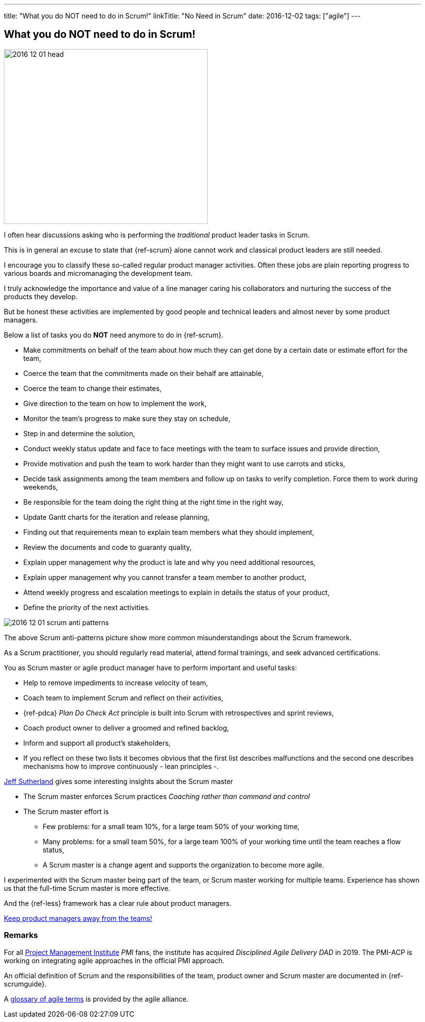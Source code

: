 ---
title: "What you do NOT need to do in Scrum!"
linkTitle: "No Need in Scrum"
date: 2016-12-02
tags: ["agile"]
---

== What you do NOT need to do in Scrum!
:author: Marcel Baumann
:email: <marcel.baumann@tangly.net>
:homepage: https://www.tangly.net/
:company: https://www.tangly.net/[tangly llc]

image::2016-12-01-head.jpg[width=420,height=360,role=left]
I often hear discussions asking who is performing the _traditional_ product leader tasks in Scrum.

This is in general an excuse to state that {ref-scrum} alone cannot work and classical product leaders are still needed.

I encourage you to classify these so-called regular product manager activities.
Often these jobs are plain reporting progress to various boards and micromanaging the development team.

I truly acknowledge the importance and value of a line manager caring his collaborators and nurturing the success of the products they develop.

But be honest these activities are implemented by good people and technical leaders and almost never by some product managers.

Below a list of tasks you do *NOT* need anymore to do in {ref-scrum}.

* Make commitments on behalf of the team about how much they can get done by a certain date or estimate effort for the team,
* Coerce the team that the commitments made on their behalf are attainable,
* Coerce the team to change their estimates,
* Give direction to the team on how to implement the work,
* Monitor the team's progress to make sure they stay on schedule,
* Step in and determine the solution,
* Conduct weekly status update and face to face meetings with the team to surface issues and provide direction,
* Provide motivation and push the team to work harder than they might want to use carrots and sticks,
* Decide task assignments among the team members and follow up on tasks to verify completion.
Force them to work during weekends,
* Be responsible for the team doing the right thing at the right time in the right way,
* Update Gantt charts for the iteration and release planning,
* Finding out that requirements mean to explain team members what they should implement,
* Review the documents and code to guaranty quality,
* Explain upper management why the product is late and why you need additional resources,
* Explain upper management why you cannot transfer a team member to another product,
* Attend weekly progress and escalation meetings to explain in details the status of your product,
* Define the priority of the next activities.

image::2016-12-01-scrum-anti-patterns.jpg[role=center]
The above Scrum anti-patterns picture show more common misunderstandings about the Scrum framework.

As a Scrum practitioner, you should regularly read material, attend formal trainings, and seek advanced certifications.

You as Scrum master or agile product manager have to perform important and useful tasks:

* Help to remove impediments to increase velocity of team,
* Coach team to implement Scrum and reflect on their activities,
* {ref-pdca} _Plan Do Check Act_ principle is built into Scrum with retrospectives and sprint reviews,
* Coach product owner to deliver a groomed and refined backlog,
* Inform and support all product's stakeholders,
* If you reflect on these two lists it becomes obvious that the first list describes malfunctions and the second one describes mechanisms how to improve continuously - lean principles -.

https://en.wikipedia.org/wiki/Jeff_Sutherland[Jeff Sutherland] gives some interesting insights about the Scrum master

* The Scrum master enforces Scrum practices _Coaching rather than command and control_
* The Scrum master effort is
** Few problems: for a small team 10%, for a large team 50% of your working time,
** Many problems: for a small team 50%, for a large team 100% of your working time until the team reaches a flow status,
** A Scrum master is a change agent and supports the organization to become more agile.

I experimented with the Scrum master being part of the team, or Scrum master working for multiple teams.
Experience has shown us that the full-time Scrum master is more effective.

And the {ref-less} framework has a clear rule about product managers.

[.text-center]
https://less.works/less/adoption/getting-started.html[Keep product managers away from the teams!]

=== Remarks

For all https://www.pmi.org/[Project Management Institute] _PMI_ fans, the institute has acquired _Disciplined Agile Delivery_ _DAD_ in 2019.
The PMI-ACP is working on integrating agile approaches in the official PMI approach.

An official definition of Scrum and the responsibilities of the team, product owner and Scrum master are documented in {ref-scrumguide}.

A https://www.agilealliance.org/agile101/agile-glossary/[glossary of agile terms] is provided by the agile alliance.

